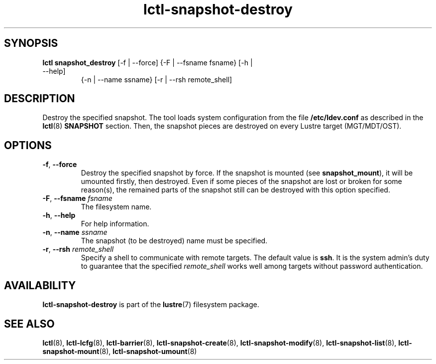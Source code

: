 .TH lctl-snapshot-destroy 8 "2017 Apr 13" Lustre "destroy Lustre snapshot"
.SH SYNOPSIS
.TP
.B lctl snapshot_destroy \fR[-f | --force] {-F | --fsname fsname} [-h | --help]
               {-n | --name ssname} [-r | --rsh remote_shell]
.br
.SH DESCRIPTION
Destroy the specified snapshot. The tool loads system configuration from
the file
.B /etc/ldev.conf
as described in the
.BR lctl (8)
.B SNAPSHOT
section. Then,  the snapshot pieces are destroyed on every Lustre target
(MGT/MDT/OST).
.SH OPTIONS
.TP
.BR -f ", " --force
Destroy the specified snapshot by force. If the snapshot is mounted (see
.BR snapshot_mount ),
it will be umounted firstly, then destroyed. Even if some pieces of the
snapshot are lost or broken for some reason(s), the remained parts of the
snapshot still can be destroyed with this option specified.
.TP
.BR  -F ", " --fsname " "\fIfsname
The filesystem name.
.TP
.BR  -h ", " --help
For help information.
.TP
.BR  -n ", " --name " "\fIssname
The snapshot (to be destroyed) name must be specified.
.TP
.BR  -r ", " --rsh " "\fIremote_shell
Specify a shell to communicate with remote targets. The default value is
.BR ssh .
It is the system admin's duty to guarantee that the specified
.I remote_shell
works well among targets without password authentication.

.SH AVAILABILITY
.B lctl-snapshot-destroy
is part of the
.BR lustre (7)
filesystem package.
.SH SEE ALSO
.BR lctl (8),
.BR lctl-lcfg (8),
.BR lctl-barrier (8),
.BR lctl-snapshot-create (8),
.BR lctl-snapshot-modify (8),
.BR lctl-snapshot-list (8),
.BR lctl-snapshot-mount (8),
.BR lctl-snapshot-umount (8)
